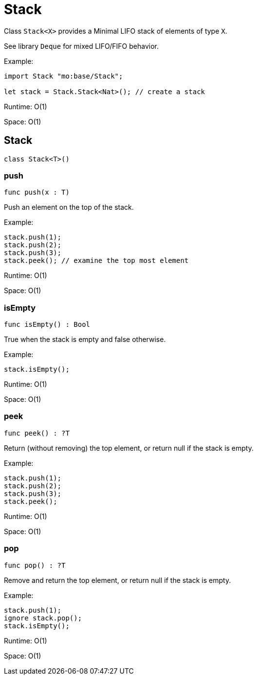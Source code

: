 [[module.Stack]]
= Stack

Class `Stack<X>` provides a Minimal LIFO stack of elements of type `X`.

See library `Deque` for mixed LIFO/FIFO behavior.

Example:
```motoko name=initialize
import Stack "mo:base/Stack";

let stack = Stack.Stack<Nat>(); // create a stack
```
Runtime: O(1)

Space: O(1)

[[type.Stack]]
== Stack

[source.no-repl,motoko,subs=+macros]
----
class Stack<T>()
----





[[Stack.push]]
=== push

[source.no-repl,motoko,subs=+macros]
----
func push(x : T)
----

Push an element on the top of the stack.

Example:
```motoko include=initialize
stack.push(1);
stack.push(2);
stack.push(3);
stack.peek(); // examine the top most element
```

Runtime: O(1)

Space: O(1)

[[Stack.isEmpty]]
=== isEmpty

[source.no-repl,motoko,subs=+macros]
----
func isEmpty() : Bool
----

True when the stack is empty and false otherwise.

Example:
```motoko include=initialize
stack.isEmpty();
```

Runtime: O(1)

Space: O(1)

[[Stack.peek]]
=== peek

[source.no-repl,motoko,subs=+macros]
----
func peek() : ?T
----

Return (without removing) the top element, or return null if the stack is empty.

Example:
```motoko include=initialize
stack.push(1);
stack.push(2);
stack.push(3);
stack.peek();
```

Runtime: O(1)

Space: O(1)

[[Stack.pop]]
=== pop

[source.no-repl,motoko,subs=+macros]
----
func pop() : ?T
----

Remove and return the top element, or return null if the stack is empty.

Example:
```motoko include=initialize
stack.push(1);
ignore stack.pop();
stack.isEmpty();
```

Runtime: O(1)

Space: O(1)

